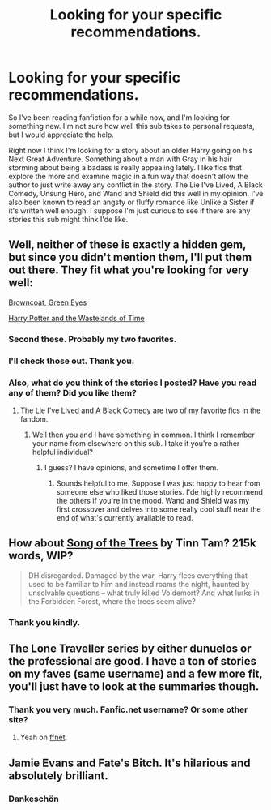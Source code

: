 #+TITLE: Looking for your specific recommendations.

* Looking for your specific recommendations.
:PROPERTIES:
:Author: TheWittyOstrich
:Score: 7
:DateUnix: 1422485905.0
:DateShort: 2015-Jan-29
:FlairText: Request
:END:
So I've been reading fanfiction for a while now, and I'm looking for something new. I'm not sure how well this sub takes to personal requests, but I would appreciate the help.

Right now I think I'm looking for a story about an older Harry going on his Next Great Adventure. Something about a man with Gray in his hair storming about being a badass is really appealing lately. I like fics that explore the more and examine magic in a fun way that doesn't allow the author to just write away any conflict in the story. The Lie I've Lived, A Black Comedy, Unsung Hero, and Wand and Shield did this well in my opinion. I've also been known to read an angsty or fluffy romance like Unlike a Sister if it's written well enough. I suppose I'm just curious to see if there are any stories this sub might think I'de like.


** Well, neither of these is exactly a hidden gem, but since you didn't mention them, I'll put them out there. They fit what you're looking for very well:

[[https://www.fanfiction.net/s/2857962/1/Browncoat-Green-Eyes][Browncoat, Green Eyes]]

[[https://www.fanfiction.net/s/4068153/1/Harry-Potter-and-the-Wastelands-of-Time][Harry Potter and the Wastelands of Time]]
:PROPERTIES:
:Author: Lane_Anasazi
:Score: 6
:DateUnix: 1422486102.0
:DateShort: 2015-Jan-29
:END:

*** Second these. Probably my two favorites.
:PROPERTIES:
:Author: blandge
:Score: 2
:DateUnix: 1422488839.0
:DateShort: 2015-Jan-29
:END:


*** I'll check those out. Thank you.
:PROPERTIES:
:Author: TheWittyOstrich
:Score: 1
:DateUnix: 1422487015.0
:DateShort: 2015-Jan-29
:END:


*** Also, what do you think of the stories I posted? Have you read any of them? Did you like them?
:PROPERTIES:
:Author: TheWittyOstrich
:Score: 1
:DateUnix: 1422487044.0
:DateShort: 2015-Jan-29
:END:

**** The Lie I've Lived and A Black Comedy are two of my favorite fics in the fandom.
:PROPERTIES:
:Author: Lane_Anasazi
:Score: 3
:DateUnix: 1422487630.0
:DateShort: 2015-Jan-29
:END:

***** Well then you and I have something in common. I think I remember your name from elsewhere on this sub. I take it you're a rather helpful individual?
:PROPERTIES:
:Author: TheWittyOstrich
:Score: 1
:DateUnix: 1422487941.0
:DateShort: 2015-Jan-29
:END:

****** I guess? I have opinions, and sometime I offer them.
:PROPERTIES:
:Author: Lane_Anasazi
:Score: 1
:DateUnix: 1422493353.0
:DateShort: 2015-Jan-29
:END:

******* Sounds helpful to me. Suppose I was just happy to hear from someone else who liked those stories. I'de highly recommend the others if you're in the mood. Wand and Shield was my first crossover and delves into some really cool stuff near the end of what's currently available to read.
:PROPERTIES:
:Author: TheWittyOstrich
:Score: 1
:DateUnix: 1422495375.0
:DateShort: 2015-Jan-29
:END:


** How about [[https://www.fanfiction.net/s/2859327/1/The-Song-of-the-Trees][Song of the Trees]] by Tinn Tam? 215k words, WIP?

#+begin_quote
  DH disregarded. Damaged by the war, Harry flees everything that used to be familiar to him and instead roams the night, haunted by unsolvable questions -- what truly killed Voldemort? And what lurks in the Forbidden Forest, where the trees seem alive?
#+end_quote
:PROPERTIES:
:Author: truncation_error
:Score: 4
:DateUnix: 1422553501.0
:DateShort: 2015-Jan-29
:END:

*** Thank you kindly.
:PROPERTIES:
:Author: TheWittyOstrich
:Score: 1
:DateUnix: 1422590839.0
:DateShort: 2015-Jan-30
:END:


** The Lone Traveller series by either dunuelos or the professional are good. I have a ton of stories on my faves (same username) and a few more fit, you'll just have to look at the summaries though.
:PROPERTIES:
:Score: 2
:DateUnix: 1422496063.0
:DateShort: 2015-Jan-29
:END:

*** Thank you very much. Fanfic.net username? Or some other site?
:PROPERTIES:
:Author: TheWittyOstrich
:Score: 1
:DateUnix: 1422496779.0
:DateShort: 2015-Jan-29
:END:

**** Yeah on [[http://fanfiction.net/%7ENedryOS][ffnet]].
:PROPERTIES:
:Score: 2
:DateUnix: 1422500497.0
:DateShort: 2015-Jan-29
:END:


** Jamie Evans and Fate's Bitch. It's hilarious and absolutely brilliant.
:PROPERTIES:
:Author: Karinta
:Score: 2
:DateUnix: 1422571327.0
:DateShort: 2015-Jan-30
:END:

*** Dankeschön
:PROPERTIES:
:Author: TheWittyOstrich
:Score: 1
:DateUnix: 1422590819.0
:DateShort: 2015-Jan-30
:END:

